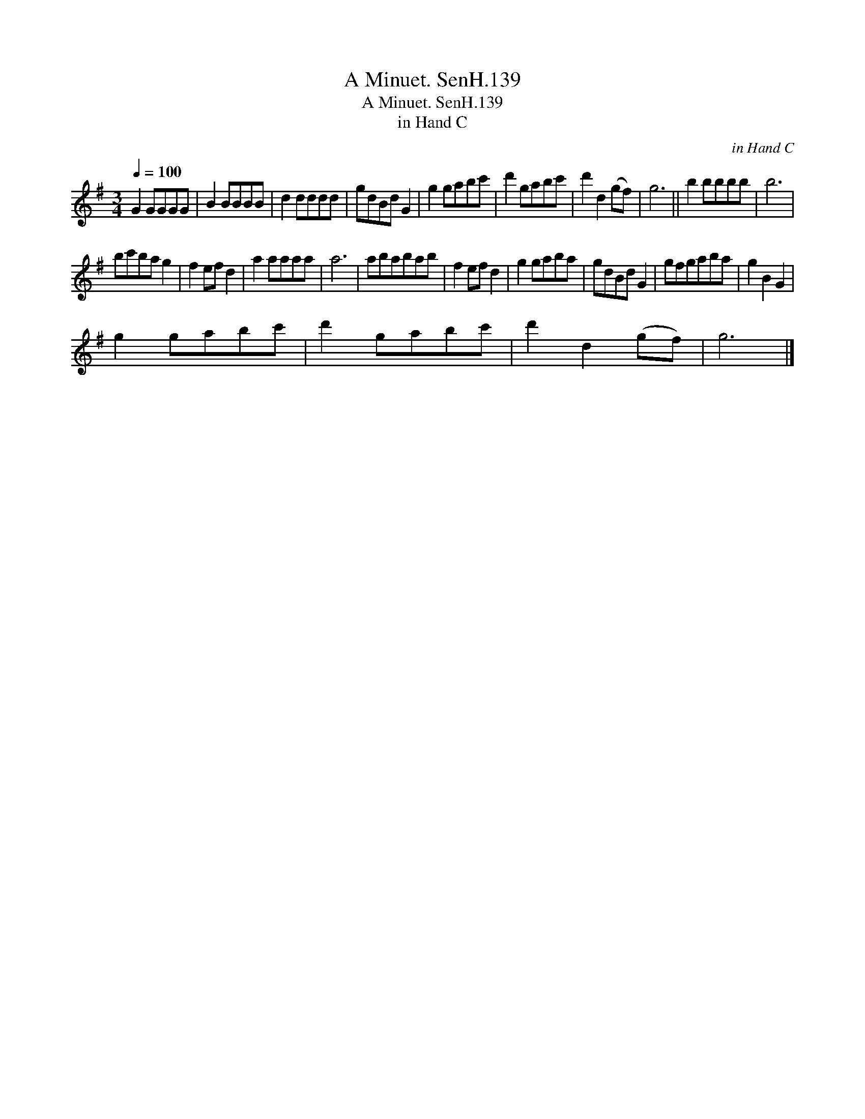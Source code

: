 X:1
T:Minuet. SenH.139, A
T:Minuet. SenH.139, A
T:in Hand C
C:in Hand C
L:1/8
Q:1/4=100
M:3/4
K:G
V:1 treble 
V:1
 G2 GGGG | B2 BBBB | d2 dddd | gdBd G2 | g2 gabc' | d'2 gabc' | d'2 d2 (gf) | g6 || b2 bbbb | b6 | %10
 bc'ba g2 | f2 ef d2 | a2 aaaa | a6 | ababab | f2 ef d2 | g2 gaba | gdBd G2 | gfgaba | g2 B2 G2 | %20
 g2 gabc' | d'2 gabc' | d'2 d2 (gf) | g6 |] %24

